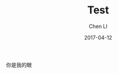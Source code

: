 #+TITLE: Test
#+AUTHOR: Chen LI
#+EMAIL: Chenli_Temple@163.com
#+DATE: 2017-04-12
#+LAYOUT: post
#+TAGS:
#+GATEGPRIES:
#+DESCRIPTON:


你是我的眼
